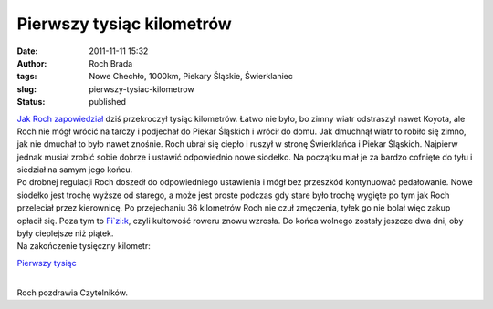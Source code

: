 Pierwszy tysiąc kilometrów
##########################
:date: 2011-11-11 15:32
:author: Roch Brada
:tags: Nowe Chechło, 1000km, Piekary Śląskie, Świerklaniec
:slug: pierwszy-tysiac-kilometrow
:status: published

| `Jak Roch zapowiedział <http://gusioo.blogspot.com/2011/11/coraz-blizej-tysiaca.html>`__ dziś przekroczył tysiąc kilometrów. Łatwo nie było, bo zimny wiatr odstraszył nawet Koyota, ale Roch nie mógł wrócić na tarczy i podjechał do Piekar Śląskich i wrócił do domu. Jak dmuchnął wiatr to robiło się zimno, jak nie dmuchał to było nawet znośnie. Roch ubrał się ciepło i ruszył w stronę Świerklańca i Piekar Śląskich. Najpierw jednak musiał zrobić sobie dobrze i ustawić odpowiednio nowe siodełko. Na początku miał je za bardzo cofnięte do tyłu i siedział na samym jego końcu.
| Po drobnej regulacji Roch doszedł do odpowiedniego ustawienia i mógł bez przeszkód kontynuować pedałowanie. Nowe siodełko jest trochę wyższe od starego, a może jest proste podczas gdy stare było trochę wygięte po tym jak Roch przeleciał przez kierownicę. Po przejechaniu 36 kilometrów Roch nie czuł zmęczenia, tyłek go nie bolał więc zakup opłacił się. Poza tym to `Fi`zi:k <http://www.fizik.it/>`__, czyli kultowość roweru znowu wzrosła. Do końca wolnego zostały jeszcze dwa dni, oby były cieplejsze niż piątek.
| Na zakończenie tysięczny kilometr:

.. raw:: html

   <div class="separator" style="clear: both; text-align: center;">

`Pierwszy tysiąc <http://www.flickr.com/photos/gusioo/6334747408/>`__

.. raw:: html

   </div>

| 
| Roch pozdrawia Czytelników.

.. raw:: html

   </p>
